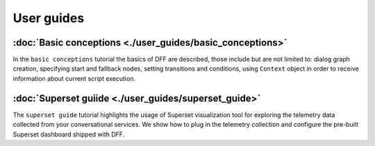 User guides
-----------

:doc:`Basic conceptions <./user_guides/basic_conceptions>`
~~~~~~~~~~~~~~~~~~~~~~~~~~~~~~~~~~~~~~~~~~~~~~~~~~~~~~~~~~

In the ``basic conceptions`` tutorial the basics of DFF are described,
those include but are not limited to: dialog graph creation, specifying start and fallback nodes,
setting transitions and conditions, using ``Context`` object in order to receive information
about current script execution.

:doc:`Superset guiide <./user_guides/superset_guide>`
~~~~~~~~~~~~~~~~~~~~~~~~~~~~~~~~~~~~~~~~~~~~~~~~~~~~~

The ``superset guide`` tutorial highlights the usage of Superset visualization tool
for exploring the telemetry data collected from your conversational services.
We show how to plug in the telemetry collection and configure the pre-built
Superset dashboard shipped with DFF.

